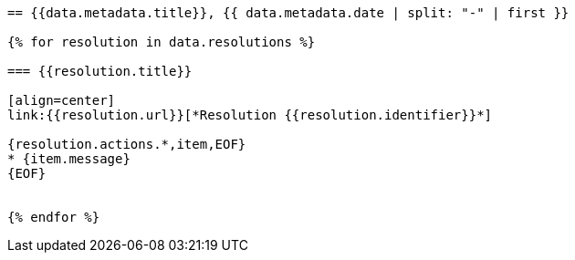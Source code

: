 
[yaml2text,cgpm-resolutions/meetings-en/meeting-07.yml,data]
----
== {{data.metadata.title}}, {{ data.metadata.date | split: "-" | first }}

{% for resolution in data.resolutions %}

=== {{resolution.title}}

[align=center]
link:{{resolution.url}}[*Resolution {{resolution.identifier}}*]

{resolution.actions.*,item,EOF}
* {item.message}
{EOF}


{% endfor %}
----
